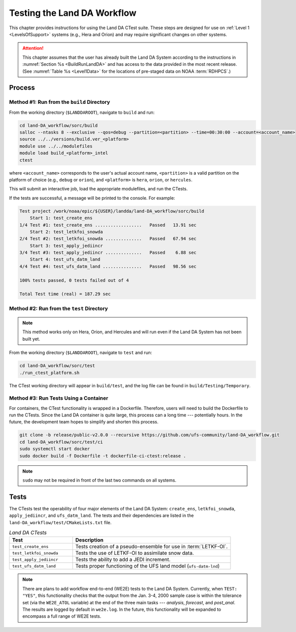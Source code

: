 .. _TestingLandDA:

************************************
Testing the Land DA Workflow
************************************

This chapter provides instructions for using the Land DA CTest suite. These steps are designed for use on :ref:`Level 1 <LevelsOfSupport>` systems (e.g., Hera and Orion) and may require significant changes on other systems. 

.. COMMENT: Will they work with the container?

.. attention:: 

   This chapter assumes that the user has already built the Land DA System according to the instructions in :numref:`Section %s <BuildRunLandDA>` and has access to the data provided in the most recent release. (See :numref:`Table %s <Level1Data>` for the locations of pre-staged data on NOAA :term:`RDHPCS`.)

Process
*********

Method #1: Run from the ``build`` Directory
============================================

From the working directory (``$LANDDAROOT``), navigate to ``build`` and run: 

.. code-block:: console
   
   cd land-DA_workflow/sorc/build
   salloc --ntasks 8 --exclusive --qos=debug --partition=<partition> --time=00:30:00 --account=<account_name>
   source ../../versions/build.ver_<platform>
   module use ../../modulefiles
   module load build_<platform>_intel 
   ctest

where ``<account_name>`` corresponds to the user's actual account name, ``<partition>`` is a valid partition on the platform of choice (e.g., ``debug`` or ``orion``), and ``<platform>`` is ``hera``, ``orion``, or ``hercules``.

This will submit an interactive job, load the appropriate modulefiles, and run the CTests. 

If the tests are successful, a message will be printed to the console. For example:

.. code-block:: console

   Test project /work/noaa/epic/${USER}/landda/land-DA_workflow/sorc/build
       Start 1: test_create_ens
   1/4 Test #1: test_create_ens ..................   Passed   13.91 sec
       Start 2: test_letkfoi_snowda
   2/4 Test #2: test_letkfoi_snowda ..............   Passed   67.94 sec
       Start 3: test_apply_jediincr
   3/4 Test #3: test_apply_jediincr ..............   Passed    6.88 sec
       Start 4: test_ufs_datm_land
   4/4 Test #4: test_ufs_datm_land ...............   Passed   98.56 sec

   100% tests passed, 0 tests failed out of 4

   Total Test time (real) = 187.29 sec

Method #2: Run from the ``test`` Directory
============================================

.. note:: 

   This method works only on Hera, Orion, and Hercules and will run even if the Land DA System has not been built yet. 

From the working directory (``$LANDDAROOT``), navigate to ``test`` and run: 

.. code-block:: console
   
   cd land-DA_workflow/sorc/test
   ./run_ctest_platform.sh

The CTest working directory will appear in ``build/test``, and the log file can be found in ``build/Testing/Temporary``.

Method #3: Run Tests Using a Container
============================================

For containers, the CTest functionality is wrapped in a Dockerfile. Therefore, users will need to build the Dockerfile to run the CTests. Since the Land DA container is quite large, this process can a long time --- potentially hours. In the future, the development team hopes to simplify and shorten this process. 

.. code-block:: console

   git clone -b release/public-v2.0.0 --recursive https://github.com/ufs-community/land-DA_workflow.git
   cd land-DA_workflow/sorc/test/ci
   sudo systemctl start docker
   sudo docker build -f Dockerfile -t dockerfile-ci-ctest:release .

.. note::
   
   ``sudo`` may not be required in front of the last two commands on all systems. 

Tests
*******

The CTests test the operability of four major elements of the Land DA System: ``create_ens``, ``letkfoi_snowda``, ``apply_jediincr``, and ``ufs_datm_land``. The tests and their dependencies are listed in the ``land-DA_workflow/test/CMakeLists.txt`` file. 

.. list-table:: *Land DA CTests*
   :widths: 20 50
   :header-rows: 1

   * - Test
     - Description
   * - ``test_create_ens``
     - Tests creation of a pseudo-ensemble for use in :term:`LETKF-OI`.
   * - ``test_letkfoi_snowda``
     - Tests the use of LETKF-OI to assimilate snow data. 
   * - ``test_apply_jediincr``
     - Tests the ability to add a JEDI increment.
   * - ``test_ufs_datm_land``
     - Tests proper functioning of the UFS land model (``ufs-datm-lnd``)

.. note::

   There are plans to add workflow end-to-end (WE2E) tests to the Land DA System. Currently, when ``TEST: "YES"``, this functionality checks that the output from the Jan. 3-4, 2000 sample case is within the tolerance set (via the ``WE2E_ATOL`` variable) at the end of the three main tasks --- *analysis*, *forecast*, and *post_anal*. The results are logged by default in ``we2e.log``. In the future, this functionality will be expanded to encompass a full range of WE2E tests. 

